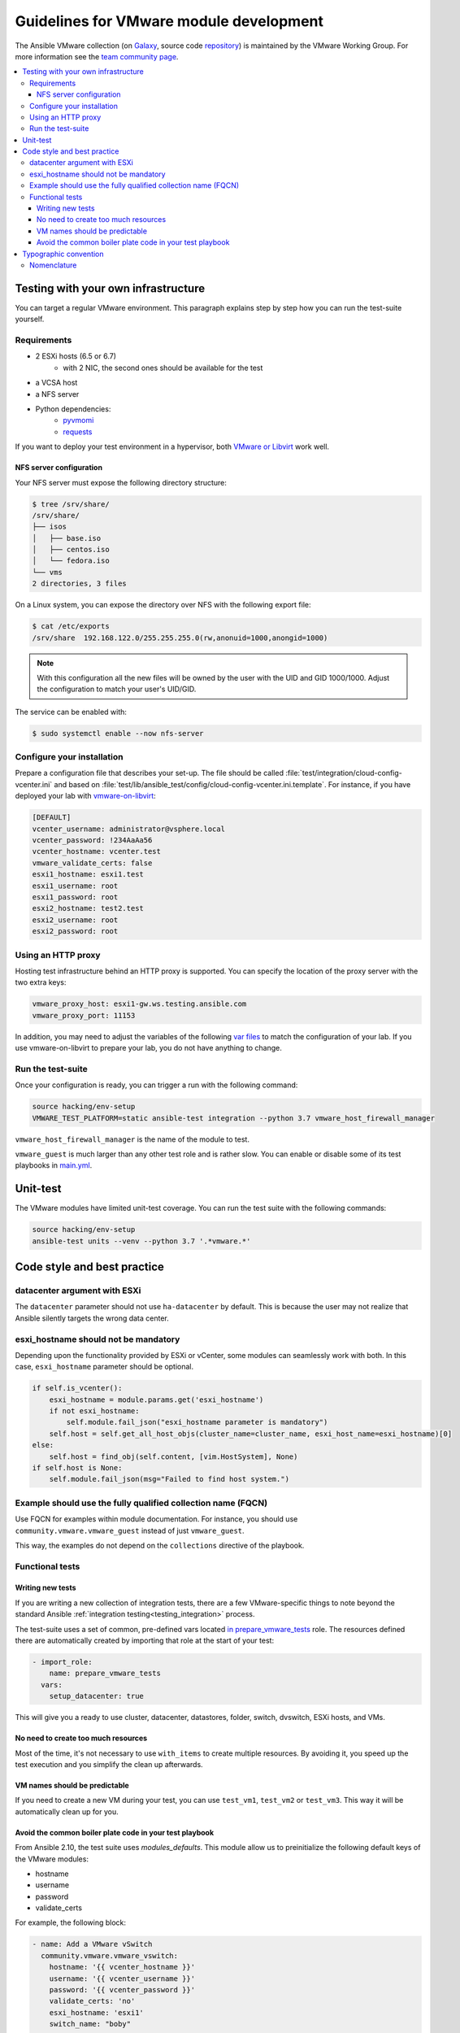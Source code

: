.. _ansible_collections.community.vmware.docsite.vmware_ansible:

****************************************
Guidelines for VMware module development
****************************************

The Ansible VMware collection (on `Galaxy <https://galaxy.ansible.com/community/vmware>`_, source code `repository <https://github.com/ansible-collections/community.vmware>`_) is maintained by the VMware Working Group. For more information see the `team community page <https://github.com/ansible/community/wiki/VMware>`_.

.. contents::
   :local:

Testing with your own infrastructure
====================================

You can target a regular VMware environment. This paragraph explains step by step how you can run the test-suite yourself.

Requirements
------------

- 2 ESXi hosts (6.5 or 6.7)
   - with 2 NIC, the second ones should be available for the test
- a VCSA host
- a NFS server
- Python dependencies:
    - `pyvmomi <https://github.com/vmware/pyvmomi/tree/master/pyVmomi>`_
    - `requests <https://2.python-requests.org/en/master/>`_

If you want to deploy your test environment in a hypervisor, both `VMware or Libvirt <https://github.com/goneri/vmware-on-libvirt>`_ work well.

NFS server configuration
^^^^^^^^^^^^^^^^^^^^^^^^

Your NFS server must expose the following directory structure:

.. code-block:: shell

    $ tree /srv/share/
    /srv/share/
    ├── isos
    │   ├── base.iso
    │   ├── centos.iso
    │   └── fedora.iso
    └── vms
    2 directories, 3 files

On a Linux system, you can expose the directory over NFS with the following export file:

.. code-block:: shell

    $ cat /etc/exports
    /srv/share  192.168.122.0/255.255.255.0(rw,anonuid=1000,anongid=1000)

.. note::

    With this configuration all the new files will be owned by the user with the UID and GID 1000/1000.
    Adjust the configuration to match your user's UID/GID.

The service can be enabled with:

.. code-block:: shell

   $ sudo systemctl enable --now nfs-server


Configure your installation
---------------------------

Prepare a configuration file that describes your set-up. The file
should be called :file:`test/integration/cloud-config-vcenter.ini` and based on
:file:`test/lib/ansible_test/config/cloud-config-vcenter.ini.template`. For instance, if you have deployed your lab with
`vmware-on-libvirt <https://github.com/goneri/vmware-on-libvirt>`_:

.. code-block:: ini

    [DEFAULT]
    vcenter_username: administrator@vsphere.local
    vcenter_password: !234AaAa56
    vcenter_hostname: vcenter.test
    vmware_validate_certs: false
    esxi1_hostname: esxi1.test
    esxi1_username: root
    esxi1_password: root
    esxi2_hostname: test2.test
    esxi2_username: root
    esxi2_password: root

Using an HTTP proxy
-------------------
Hosting test infrastructure behind an HTTP proxy is supported. You can specify the location of the proxy server with the two extra keys:

.. code-block:: ini

    vmware_proxy_host: esxi1-gw.ws.testing.ansible.com
    vmware_proxy_port: 11153

In addition, you may need to adjust the variables of the following `var files <https://github.com/ansible-collections/community.vmware/tree/main/tests/integration/targets/prepare_vmware_tests/vars>`_ to match the configuration of your lab. If you use vmware-on-libvirt to prepare your lab, you do not have anything to change.

Run the test-suite
------------------

Once your configuration is ready, you can trigger a run with the following command:

.. code-block:: shell

    source hacking/env-setup
    VMWARE_TEST_PLATFORM=static ansible-test integration --python 3.7 vmware_host_firewall_manager

``vmware_host_firewall_manager`` is the name of the module to test.

``vmware_guest`` is much larger than any other test role and is rather slow. You can enable or disable some of its test playbooks in `main.yml <https://github.com/ansible-collections/community.vmware/tree/main/tests/integration/targets/vmware_guest/defaults/main.yml>`_.


Unit-test
=========

The VMware modules have limited unit-test coverage. You can run the test suite with the
following commands:

.. code-block:: shell

    source hacking/env-setup
    ansible-test units --venv --python 3.7 '.*vmware.*'

Code style and best practice
============================

datacenter argument with ESXi
-----------------------------

The ``datacenter`` parameter should not use ``ha-datacenter`` by default. This is because the user may
not realize that Ansible silently targets the wrong data center.

esxi_hostname should not be mandatory
-------------------------------------

Depending upon the functionality provided by ESXi or vCenter, some modules can seamlessly work with both. In this case,
``esxi_hostname`` parameter should be optional.

.. code-block:: python

    if self.is_vcenter():
        esxi_hostname = module.params.get('esxi_hostname')
        if not esxi_hostname:
            self.module.fail_json("esxi_hostname parameter is mandatory")
        self.host = self.get_all_host_objs(cluster_name=cluster_name, esxi_host_name=esxi_hostname)[0]
    else:
        self.host = find_obj(self.content, [vim.HostSystem], None)
    if self.host is None:
        self.module.fail_json(msg="Failed to find host system.")

Example should use the fully qualified collection name (FQCN)
-------------------------------------------------------------

Use FQCN for examples within module documentation. For instance, you should use ``community.vmware.vmware_guest`` instead of just
``vmware_guest``.

This way, the examples do not depend on the ``collections`` directive of the
playbook.

Functional tests
----------------

Writing new tests
^^^^^^^^^^^^^^^^^

If you are writing a new collection of integration tests, there are a few VMware-specific things to note beyond
the standard Ansible :ref:`integration testing<testing_integration>` process.

The test-suite uses a set of common, pre-defined vars located `in prepare_vmware_tests <https://github.com/ansible-collections/community.vmware/tree/main/tests/integration/targets/test/integration/targets/prepare_vmware_tests/>`_ role.
The resources defined there are automatically created by importing that role at the start of your test:

.. code-block:: yaml

  - import_role:
      name: prepare_vmware_tests
    vars:
      setup_datacenter: true

This will give you a ready to use cluster, datacenter, datastores, folder, switch, dvswitch, ESXi hosts, and VMs.

No need to create too much resources
^^^^^^^^^^^^^^^^^^^^^^^^^^^^^^^^^^^^

Most of the time, it's not necessary to use ``with_items`` to create multiple resources. By avoiding it,
you speed up the test execution and you simplify the clean up afterwards.

VM names should be predictable
^^^^^^^^^^^^^^^^^^^^^^^^^^^^^^

If you need to create a new VM during your test, you can use ``test_vm1``, ``test_vm2`` or ``test_vm3``. This
way it will be automatically clean up for you.

Avoid the common boiler plate code in your test playbook
^^^^^^^^^^^^^^^^^^^^^^^^^^^^^^^^^^^^^^^^^^^^^^^^^^^^^^^^

From Ansible 2.10, the test suite uses `modules_defaults`. This module
allow us to preinitialize the following default keys of the VMware modules:

- hostname
- username
- password
- validate_certs

For example, the following block:

.. code-block:: yaml

    - name: Add a VMware vSwitch
      community.vmware.vmware_vswitch:
        hostname: '{{ vcenter_hostname }}'
        username: '{{ vcenter_username }}'
        password: '{{ vcenter_password }}'
        validate_certs: 'no'
        esxi_hostname: 'esxi1'
        switch_name: "boby"
        state: present

should be simplified to just:

.. code-block:: yaml

    - name: Add a VMware vSwitch
      community.vmware.vmware_vswitch:
        esxi_hostname: 'esxi1'
        switch_name: "boby"
        state: present


Typographic convention
======================

Nomenclature
------------

We try to enforce the following rules in our documentation:

- VMware, not VMWare or vmware
- ESXi, not esxi or ESXI
- vCenter, not vcenter or VCenter
